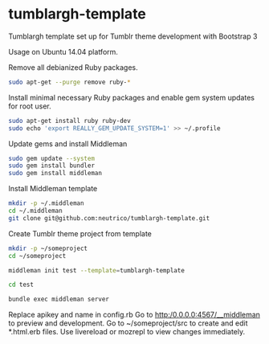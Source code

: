 * tumblargh-template

  Tumblargh template set up for Tumblr theme development with Bootstrap 3

  Usage on Ubuntu 14.04 platform.

  Remove all debianized Ruby packages.

  #+BEGIN_SRC sh
sudo apt-get --purge remove ruby-*
  #+END_SRC

  Install minimal necessary Ruby packages and enable gem system updates for root user.

  #+BEGIN_SRC sh
sudo apt-get install ruby ruby-dev
sudo echo 'export REALLY_GEM_UPDATE_SYSTEM=1' >> ~/.profile
  #+END_SRC

  Update gems and install Middleman

  #+BEGIN_SRC sh
sudo gem update --system
sudo gem install bundler
sudo gem install middleman
  #+END_SRC

  Install Middleman template

  #+BEGIN_SRC sh
mkdir -p ~/.middleman
cd ~/.middleman
git clone git@github.com:neutrico/tumblargh-template.git
  #+END_SRC

  Create Tumblr theme project from template
  #+BEGIN_SRC sh
mkdir -p ~/someproject
cd ~/someproject

middleman init test --template=tumblargh-template

cd test

bundle exec middleman server
  #+END_SRC

  Replace apikey and name in config.rb
  Go to http:/0.0.0.0:4567/__middleman to preview and development.
  Go to ~/someproject/src to create and edit *.html.erb files.
  Use livereload or mozrepl to view changes immediately.
